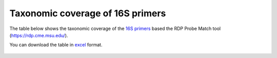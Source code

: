 ====================================================================================================================
Taxonomic coverage of 16S primers 
====================================================================================================================

The table below shows the taxonomic coverage of the `16S primers <https://github.com/EnvGen/LabProtocols/blob/master/Primer_sequences.rst>`_ based the RDP Probe Match tool (https://rdp.cme.msu.edu/).
        
You can download the table in `excel <https://github.com/huyue87/hello-world/files/160392/Primer_sequences_matched_RDP_database_Yue_2012Oct09.xlsx>`_  format.

    .. image:: https://cloud.githubusercontent.com/assets/5807710/13556554/a1a4d7bc-e3dc-11e5-8dca-bfa462a7df90.png
                :width: 450px
                :align: center
                :height: 450px
                :alt: alternate text
    

